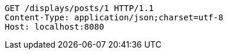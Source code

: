 [source,http,options="nowrap"]
----
GET /displays/posts/1 HTTP/1.1
Content-Type: application/json;charset=utf-8
Host: localhost:8080

----